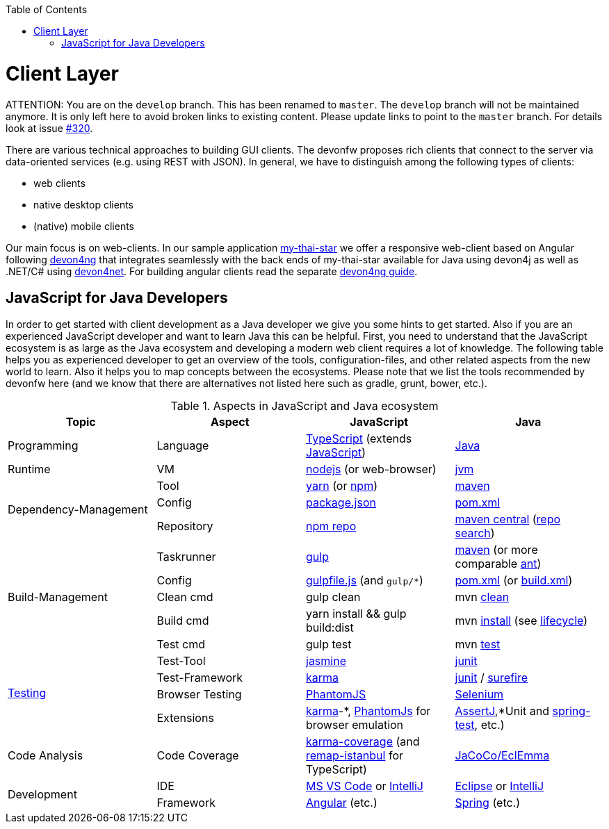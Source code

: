 :toc: macro
toc::[]

= Client Layer

ATTENTION: You are on the `develop` branch.
This has been renamed to `master`.
The `develop` branch will not be maintained anymore.
It is only left here to avoid broken links to existing content.
Please update links to point to the `master` branch.
For details look at issue https://github.com/devonfw/devon4j/issues/320[#320].

There are various technical approaches to building GUI clients. The devonfw proposes rich clients that connect to the server via data-oriented services (e.g. using REST with JSON).
In general, we have to distinguish among the following types of clients:

* web clients
* native desktop clients
* (native) mobile clients

Our main focus is on web-clients. In our sample application https://github.com/devonfw/my-thai-star/[my-thai-star] we offer a responsive web-client based on Angular following https://github.com/devonfw/devon4ng/[devon4ng] that integrates seamlessly with the back ends of my-thai-star available for Java using devon4j as well as .NET/C# using https://github.com/devonfw/devon4net/[devon4net]. For building angular clients read the separate https://github.com/devonfw/devon4ng/wiki[devon4ng guide].

== JavaScript for Java Developers

In order to get started with client development as a Java developer we give you some hints to get started. Also if you are an experienced JavaScript developer and want to learn Java this can be helpful. First, you need to understand that the JavaScript ecosystem is as large as the Java ecosystem and developing a modern web client requires a lot of knowledge. The following table helps you as experienced developer to get an overview of the tools, configuration-files, and other related aspects from the new world to learn. Also it helps you to map concepts between the ecosystems. Please note that we list the tools recommended by devonfw here (and we know that there are alternatives not listed here such as gradle, grunt, bower, etc.).

.Aspects in JavaScript and Java ecosystem
[options="header"]
|=======================
|*Topic*                |*Aspect*  |*JavaScript*|*Java*
|Programming            |Language  |https://www.typescriptlang.org/[TypeScript] (extends https://www.javascript.com/[JavaScript])|https://docs.oracle.com/javase/tutorial/[Java]
|Runtime                |VM        |https://nodejs.org/[nodejs] (or web-browser)|http://www.oracle.com/technetwork/java/javase/[jvm]
.3+|Dependency-Management |Tool      |http://yarnpkg.com/[yarn] (or https://github.com/npm/npm[npm])|https://maven.apache.org/[maven]
|Config    |https://docs.npmjs.com/files/package.json[package.json]|https://maven.apache.org/pom.html[pom.xml]
|Repository|https://www.npmjs.com/[npm repo]|http://repo.maven.apache.org/maven2[maven central] (https://mvnrepository.com/[repo search])

.5+|Build-Management       

|Taskrunner|http://gulpjs.com/[gulp]|https://maven.apache.org/[maven] (or more comparable http://ant.apache.org/[ant])

|Config    |https://github.com/gulpjs/gulp/blob/master/docs/getting-started.md[gulpfile.js] (and `gulp/*`)|https://maven.apache.org/pom.html[pom.xml] (or https://ant.apache.org/manual/using.html[build.xml])

|Clean cmd |gulp clean|mvn https://maven.apache.org/plugins/maven-clean-plugin/[clean]

|Build cmd |yarn install && gulp build:dist|mvn https://maven.apache.org/plugins/maven-install-plugin/usage.html[install] (see https://maven.apache.org/guides/introduction/introduction-to-the-lifecycle.html[lifecycle])

|Test cmd  |gulp test|mvn http://maven.apache.org/components/surefire/maven-surefire-plugin/[test]

.4+|link:guide-testing.asciidoc[Testing]

|Test-Tool |http://jasmine.github.io/[jasmine]|http://junit.org/[junit]

|Test-Framework|https://karma-runner.github.io/[karma]|http://junit.org/[junit] / http://maven.apache.org/components/surefire/maven-surefire-plugin/[surefire]

|Browser Testing|http://phantomjs.org/[PhantomJS]|http://www.seleniumhq.org/[Selenium]

|Extensions|https://karma-runner.github.io/[karma]-*, http://phantomjs.org/[PhantomJs] for browser emulation|http://joel-costigliola.github.io/assertj/[AssertJ],*Unit and http://docs.spring.io/spring/docs/current/spring-framework-reference/html/integration-testing.html[spring-test], etc.)

.1+|Code Analysis

|Code Coverage|https://github.com/karma-runner/karma-coverage[karma-coverage] (and https://github.com/SitePen/remap-istanbul[remap-istanbul] for TypeScript)|http://www.eclemma.org/jacoco/[JaCoCo/EclEmma]

.2+|Development

|IDE  |https://code.visualstudio.com/[MS VS Code] or https://www.jetbrains.com/idea/[IntelliJ]|https://eclipse.org/downloads/[Eclipse] or https://www.jetbrains.com/idea/[IntelliJ]

|Framework  |https://angularjs.org/[Angular] (etc.)|https://spring.io/[Spring] (etc.)
|=======================

